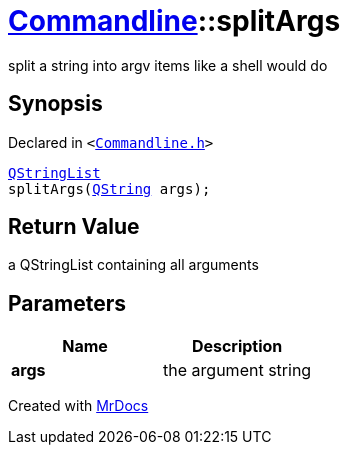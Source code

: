 [#Commandline-splitArgs]
= xref:Commandline.adoc[Commandline]::splitArgs
:relfileprefix: ../
:mrdocs:


split a string into argv items like a shell would do

== Synopsis

Declared in `&lt;https://github.com/PrismLauncher/PrismLauncher/blob/develop/launcher/Commandline.h#L35[Commandline&period;h]&gt;`

[source,cpp,subs="verbatim,replacements,macros,-callouts"]
----
xref:QStringList.adoc[QStringList]
splitArgs(xref:QString.adoc[QString] args);
----

== Return Value

a QStringList containing all arguments



== Parameters

|===
| Name | Description

| *args*
| the argument string


|===



[.small]#Created with https://www.mrdocs.com[MrDocs]#
